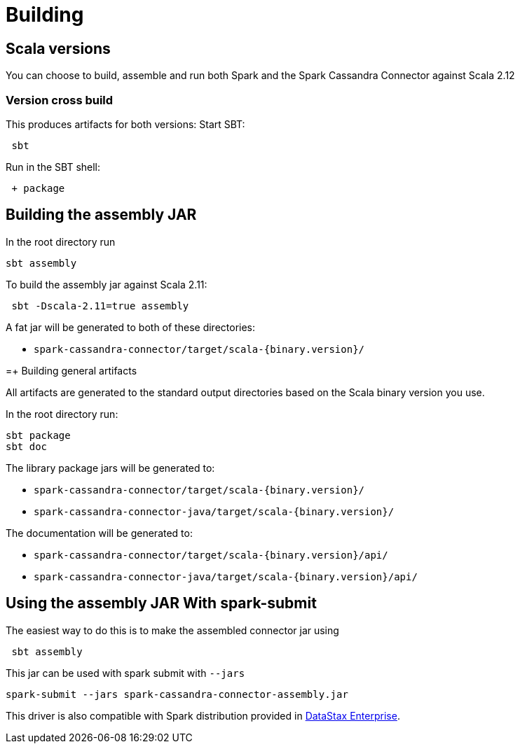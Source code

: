 = Building

== Scala versions

You can choose to build, assemble and run both Spark and the Spark
Cassandra Connector against Scala 2.12

=== Version cross build

This produces artifacts for both versions: Start SBT:

....
 sbt
....

Run in the SBT shell:

....
 + package
....

== Building the assembly JAR

In the root directory run

....
sbt assembly
....

To build the assembly jar against Scala 2.11:

....
 sbt -Dscala-2.11=true assembly
....

A fat jar will be generated to both of these directories:

* `+spark-cassandra-connector/target/scala-{binary.version}/+`

=+ Building general artifacts

All artifacts are generated to the standard output directories based on
the Scala binary version you use.

In the root directory run:

....
sbt package
sbt doc
....

The library package jars will be generated to:

* `+spark-cassandra-connector/target/scala-{binary.version}/+`
* `+spark-cassandra-connector-java/target/scala-{binary.version}/+`

The documentation will be generated to:

* `+spark-cassandra-connector/target/scala-{binary.version}/api/+`
* `+spark-cassandra-connector-java/target/scala-{binary.version}/api/+`

== Using the assembly JAR With spark-submit

The easiest way to do this is to make the assembled connector jar using

....
 sbt assembly
....

This jar can be used with spark submit with `+--jars+`

....
spark-submit --jars spark-cassandra-connector-assembly.jar
....

This driver is also compatible with Spark distribution provided in
https://www.datastax.com/products/datastax-enterprise[DataStax
Enterprise].
